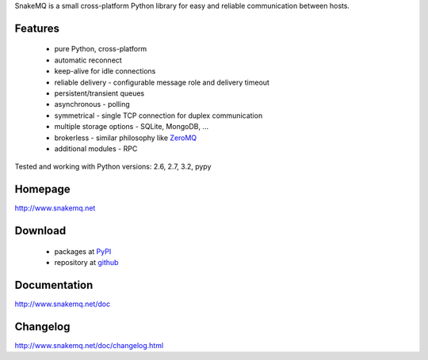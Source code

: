 SnakeMQ is a small cross-platform Python library for easy and reliable
communication between hosts.

Features
========
  * pure Python, cross-platform
  * automatic reconnect
  * keep-alive for idle connections
  * reliable delivery - configurable message role and delivery timeout
  * persistent/transient queues
  * asynchronous - polling
  * symmetrical - single TCP connection for duplex communication
  * multiple storage options - SQLite, MongoDB, ...
  * brokerless - similar philosophy like `ZeroMQ <http://www.zeromq.org/>`_
  * additional modules - RPC

Tested and working with Python versions: 2.6, 2.7, 3.2, pypy

Homepage
========
http://www.snakemq.net

Download
========
  * packages at `PyPI <http://pypi.python.org/pypi/snakeMQ>`_
  * repository at `github <https://github.com/dsiroky/snakemq>`_

Documentation
=============
http://www.snakemq.net/doc

Changelog
=============
http://www.snakemq.net/doc/changelog.html

